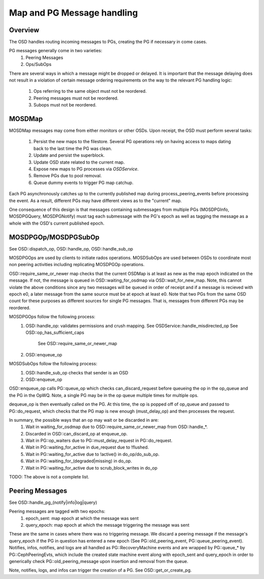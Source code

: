 ===========================
Map and PG Message handling
===========================

Overview
--------
The OSD handles routing incoming messages to PGs, creating the PG if necessary
in come cases.

PG messages generally come in two varieties:
  1. Peering Messages
  2. Ops/SubOps

There are several ways in which a message might be dropped or delayed.  It is
important that the message delaying does not result in a violation of certain
message ordering requirements on the way to the relevant PG handling logic:
  1. Ops referring to the same object must not be reordered.
  2. Peering messages must not be reordered.
  3. Subops must not be reordered.

MOSDMap
-------
MOSDMap messages may come from either monitors or other OSDs.  Upon receipt, the
OSD must perform several tasks:
  1. Persist the new maps to the filestore.
     Several PG operations rely on having access to maps dating back to the last
     time the PG was clean.
  2. Update and persist the superblock.
  3. Update OSD state related to the current map.
  4. Expose new maps to PG processes via *OSDService*.
  5. Remove PGs due to pool removal.
  6. Queue dummy events to trigger PG map catchup.

Each PG asynchronously catches up to the currently published map during
process_peering_events before processing the event.  As a result, different
PGs may have different views as to the "current" map.

One consequence of this design is that messages containing submessages from
multiple PGs (MOSDPGInfo, MOSDPGQuery, MOSDPGNotify) must tag each submessage
with the PG's epoch as well as tagging the message as a whole with the OSD's
current published epoch.

MOSDPGOp/MOSDPGSubOp
--------------------
See OSD::dispatch_op, OSD::handle_op, OSD::handle_sub_op

MOSDPGOps are used by clients to initiate rados operations. MOSDSubOps are used
between OSDs to coordinate most non peering activities including replicating
MOSDPGOp operations.

OSD::require_same_or_newer map checks that the current OSDMap is at least
as new as the map epoch indicated on the message.  If not, the message is
queued in OSD::waiting_for_osdmap via OSD::wait_for_new_map.  Note, this
cannot violate the above conditions since any two messages will be queued
in order of receipt and if a message is recieved with epoch e0, a later message
from the same source must be at epoch at least e0.  Note that two PGs from
the same OSD count for these purposes as different sources for single PG
messages.  That is, messages from different PGs may be reordered.


MOSDPGOps follow the following process:
  1. OSD::handle_op: validates permissions and crush mapping.
     See OSDService::handle_misdirected_op
     See OSD::op_has_sufficient_caps
           See OSD::require_same_or_newer_map
  2. OSD::enqueue_op

MOSDSubOps follow the following process:
  1. OSD::handle_sub_op checks that sender is an OSD
  2. OSD::enqueue_op

OSD::enqueue_op calls PG::queue_op which checks can_discard_request before
queueing the op in the op_queue and the PG in the OpWQ.  Note, a single PG
may be in the op queue multiple times for multiple ops.

dequeue_op is then eventually called on the PG.  At this time, the op is popped
off of op_queue and passed to PG::do_request, which checks that the PG map is
new enough (must_delay_op) and then processes the request.

In summary, the possible ways that an op may wait or be discarded in are:
  1. Wait in waiting_for_osdmap due to OSD::require_same_or_newer_map from
     OSD::handle_*.
  2. Discarded in OSD::can_discard_op at enqueue_op.
  3. Wait in PG::op_waiters due to PG::must_delay_request in PG::do_request.
  4. Wait in PG::waiting_for_active in due_request due to !flushed.
  5. Wait in PG::waiting_for_active due to !active() in do_op/do_sub_op.
  6. Wait in PG::waiting_for_(degraded|missing) in do_op.
  7. Wait in PG::waiting_for_active due to scrub_block_writes in do_op

TODO: The above is not a complete list.

Peering Messages
----------------
See OSD::handle_pg_(notify|info|log|query)

Peering messages are tagged with two epochs:
  1. epoch_sent: map epoch at which the message was sent
  2. query_epoch: map epoch at which the message triggering the message was sent

These are the same in cases where there was no triggering message.  We discard
a peering message if the message's query_epoch if the PG in question has entered
a new epoch (See PG::old_peering_event, PG::queue_peering_event).  Notifies,
infos, notifies, and logs are all handled as PG::RecoveryMachine events and
are wrapped by PG::queue_* by PG::CephPeeringEvts, which include the created
state machine event along with epoch_sent and query_epoch in order to
generically check PG::old_peering_message upon insertion and removal from the
queue.

Note, notifies, logs, and infos can trigger the creation of a PG.  See
OSD::get_or_create_pg.


